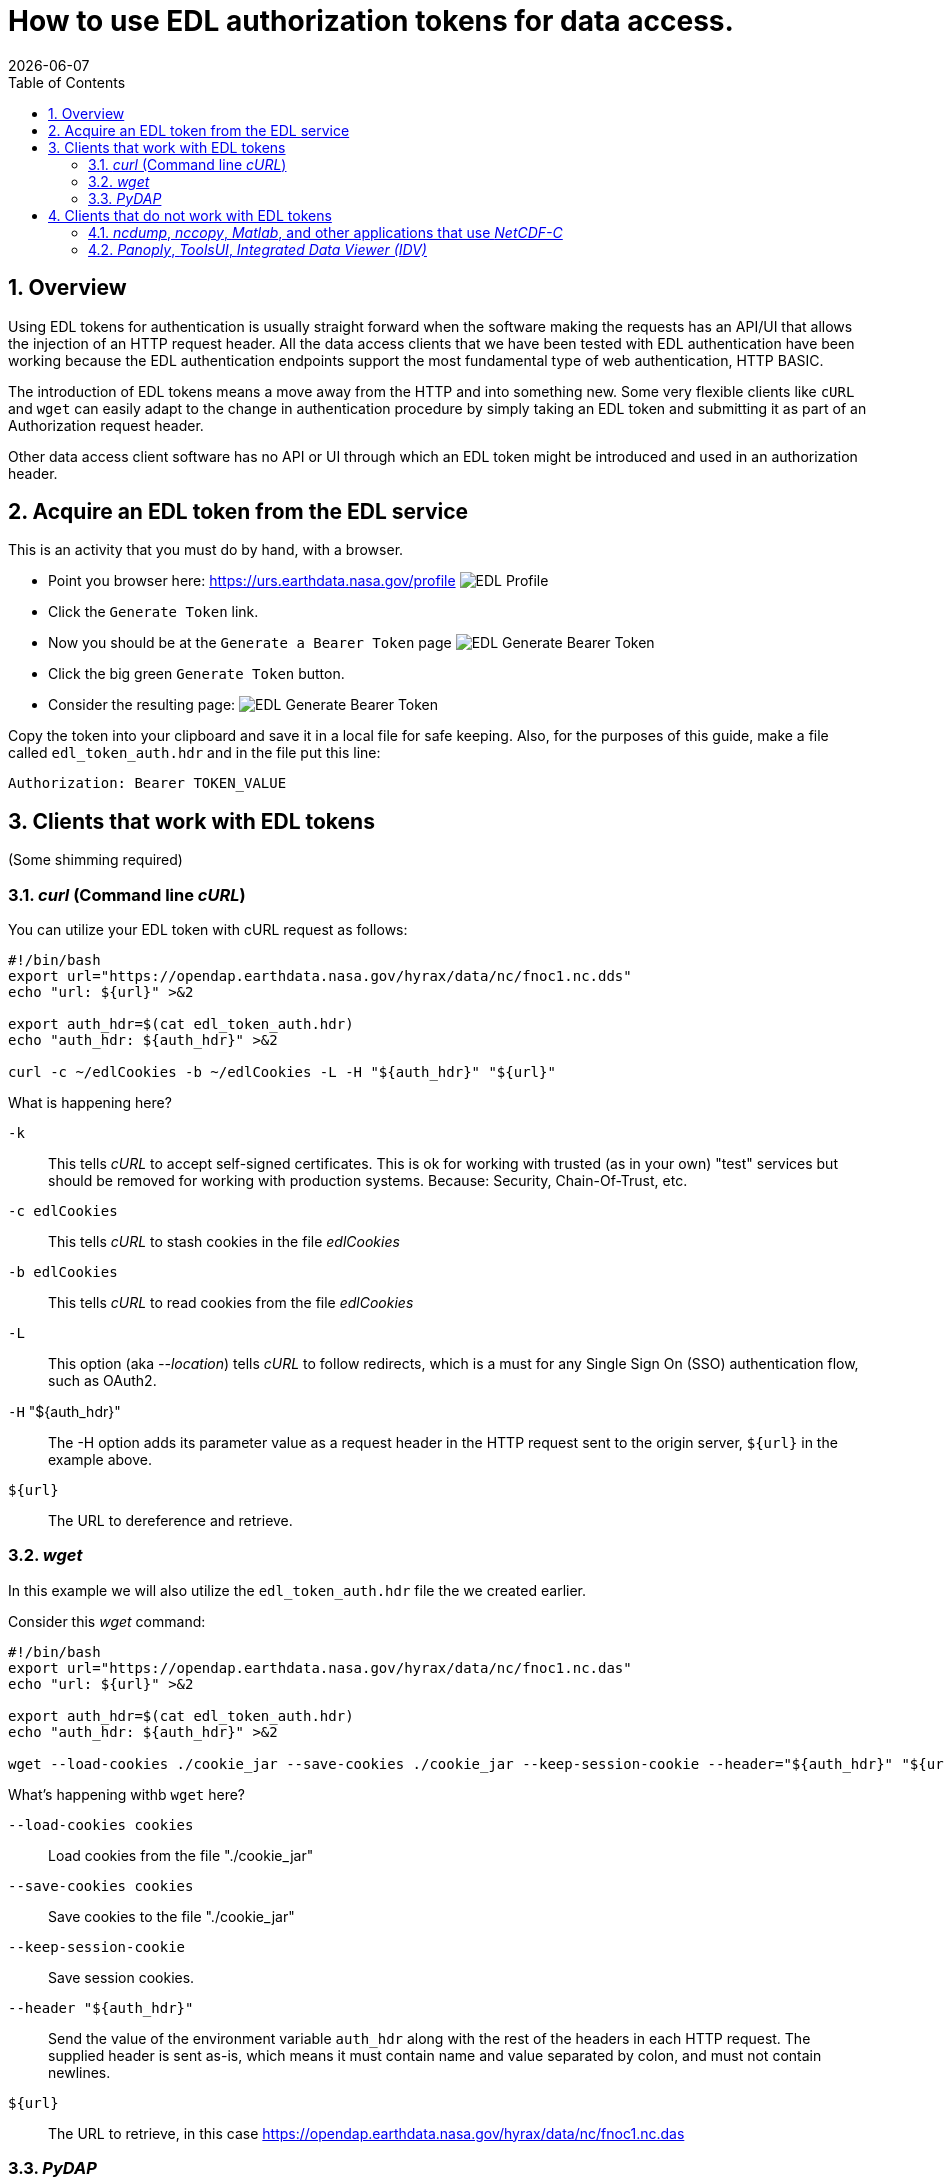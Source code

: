 = How to use EDL authorization tokens for data access.
{docdate}
:imagesdir: ../images
:source-highlighter: rouge
:toc: left
:toclevels: 3
:numbered:
:docinfo: shared

//###########################################################################
//###########################################################################
//###########################################################################

== Overview
Using EDL tokens for authentication is usually straight forward when the software
making the requests has an API/UI that allows the injection of an HTTP request
header. All the data access clients that we have been tested with EDL
authentication have been working because the EDL authentication endpoints support
the most fundamental type of web authentication, HTTP BASIC.

The introduction of EDL tokens means a move away from the HTTP and into something
new. Some very flexible clients like `cURL` and `wget` can easily adapt to the change
in authentication procedure by simply taking an EDL token and submitting it as
part of an Authorization request header.

Other data access client software has no API or UI through which an EDL token
might be introduced and used in an authorization header.

//###########################################################################
//###########################################################################
//###########################################################################

== Acquire an EDL token from the EDL service
This is an activity that you must do by hand, with a browser.

* Point you browser here: https://urs.earthdata.nasa.gov/profile
image:EDL_Profile_Page.png[EDL Profile]

* Click the `Generate Token` link.
* Now you should be at the `Generate a Bearer Token` page
image:EDL_Generate_Token_Page_1.png[EDL Generate Bearer Token]

* Click the big green `Generate Token` button.
* Consider the resulting page:
image:EDL_Generate_Token_Page_2.png[EDL Generate Bearer Token]

Copy the token into your clipboard and save it in a local file for safe keeping.
Also, for the purposes of this guide, make a file called `edl_token_auth.hdr` and
in the file put this line:
----
Authorization: Bearer TOKEN_VALUE
----

== Clients that work with EDL tokens
:leveloffset: +1
(Some shimming required)

//###########################################################################
//###########################################################################
//###########################################################################
== _curl_ (Command line _cURL_)

You can utilize your EDL token with cURL request as follows:
[source,sh]
----
#!/bin/bash
export url="https://opendap.earthdata.nasa.gov/hyrax/data/nc/fnoc1.nc.dds"
echo "url: ${url}" >&2

export auth_hdr=$(cat edl_token_auth.hdr)
echo "auth_hdr: ${auth_hdr}" >&2

curl -c ~/edlCookies -b ~/edlCookies -L -H "${auth_hdr}" "${url}"
----

What is happening here?

`-k`:: This tells _cURL_ to accept self-signed certificates. This is ok for
working with trusted (as in your own) "test" services but should be removed
for working with production systems. Because: Security, Chain-Of-Trust, etc.

`-c edlCookies`:: This tells _cURL_ to stash cookies in the file _edlCookies_

`-b edlCookies`:: This tells _cURL_ to read cookies from the file _edlCookies_

`-L`:: This option (aka _--location_) tells _cURL_ to follow redirects, which is a
must for any Single Sign On (SSO) authentication flow, such as OAuth2.

`-H` "${auth_hdr}":: The -H option adds its parameter value as a request header in
the HTTP request sent to the origin server, `${url}` in the example above.

`${url}`:: The URL to dereference and retrieve.

//###########################################################################
//###########################################################################
//###########################################################################
== _wget_

In this example we will also utilize the `edl_token_auth.hdr` file the we
created earlier.

Consider this _wget_ command:

[source,sh]
----
#!/bin/bash
export url="https://opendap.earthdata.nasa.gov/hyrax/data/nc/fnoc1.nc.das"
echo "url: ${url}" >&2

export auth_hdr=$(cat edl_token_auth.hdr)
echo "auth_hdr: ${auth_hdr}" >&2

wget --load-cookies ./cookie_jar --save-cookies ./cookie_jar --keep-session-cookie --header="${auth_hdr}" "${url}"
----
What's happening withb `wget` here?

`--load-cookies cookies` :: Load cookies from the file "./cookie_jar"
`--save-cookies cookies` :: Save cookies to the file "./cookie_jar"
`--keep-session-cookie` :: Save session cookies.
`--header "${auth_hdr}"` :: Send the value of the environment variable `auth_hdr`
along with the rest of the headers in each HTTP request.  The supplied header
is sent as-is, which means it must contain name and value separated by colon,
and must not contain newlines.
`${url}`:: The URL to retrieve, in this case
https://opendap.earthdata.nasa.gov/hyrax/data/nc/fnoc1.nc.das


== _PyDAP_

Summary ::
Because PyDAP allows the programmer to inject a Session object with customized
request headers it is pretty straight forward to utilize an EDL token when
making requests.

[source,python]
----
# Importing the star of our show, PyDAP!
import pydap

print ("dataset_url: ", dataset_url)

# This gets the EDL token from the users keyboard.
edl_token=input("EDL Token Value: ")
print("EDL Token: ", edl_token);

auth_hdr="Bearer "+edl_token
print("auth_hdr: ", auth_hdr);

# PyDAP accepts a Session, so we make a Session and give it the Authorization
# header:

my_session = requests.Session()
my_session.headers={"Authorization", auth_hdr}

pd_dataset = pydap.client.open_url(dataset_url, session=my_session, protocol="dap4")

----

:leveloffset: -1
== Clients that do not work with EDL tokens
:leveloffset: +1

== _ncdump_, _nccopy_, _Matlab_, and other applications that use _NetCDF-C_

Neither of the usage statements from `nccopy` and `ncdump` contain any mention
of submitting arbitrary headers, or authorization headers through their
published command line interface.

We may need to make a request to UNIDATA to add a request header injection UI
to the NetCDF tools because until this is resolved existing NetCDF client will
be able to work with EDL tokens.


== _Panoply_, _ToolsUI_, _Integrated Data Viewer (IDV)_

None of these GUI driven data access clients contain a GUI component that
allows the user to either submit an authorization header or EDL token value.
Nor do they have a mechanism through which a user may identify an authorization
header or token file. Until these applications GUIs or their configuration
interface have been changed to utilize tokens these applications will be unable
to authenticate with EDL without using HTTP BASIC authentication (including an
expected 401 response from the EDL endpoint) and traditional credentials.
